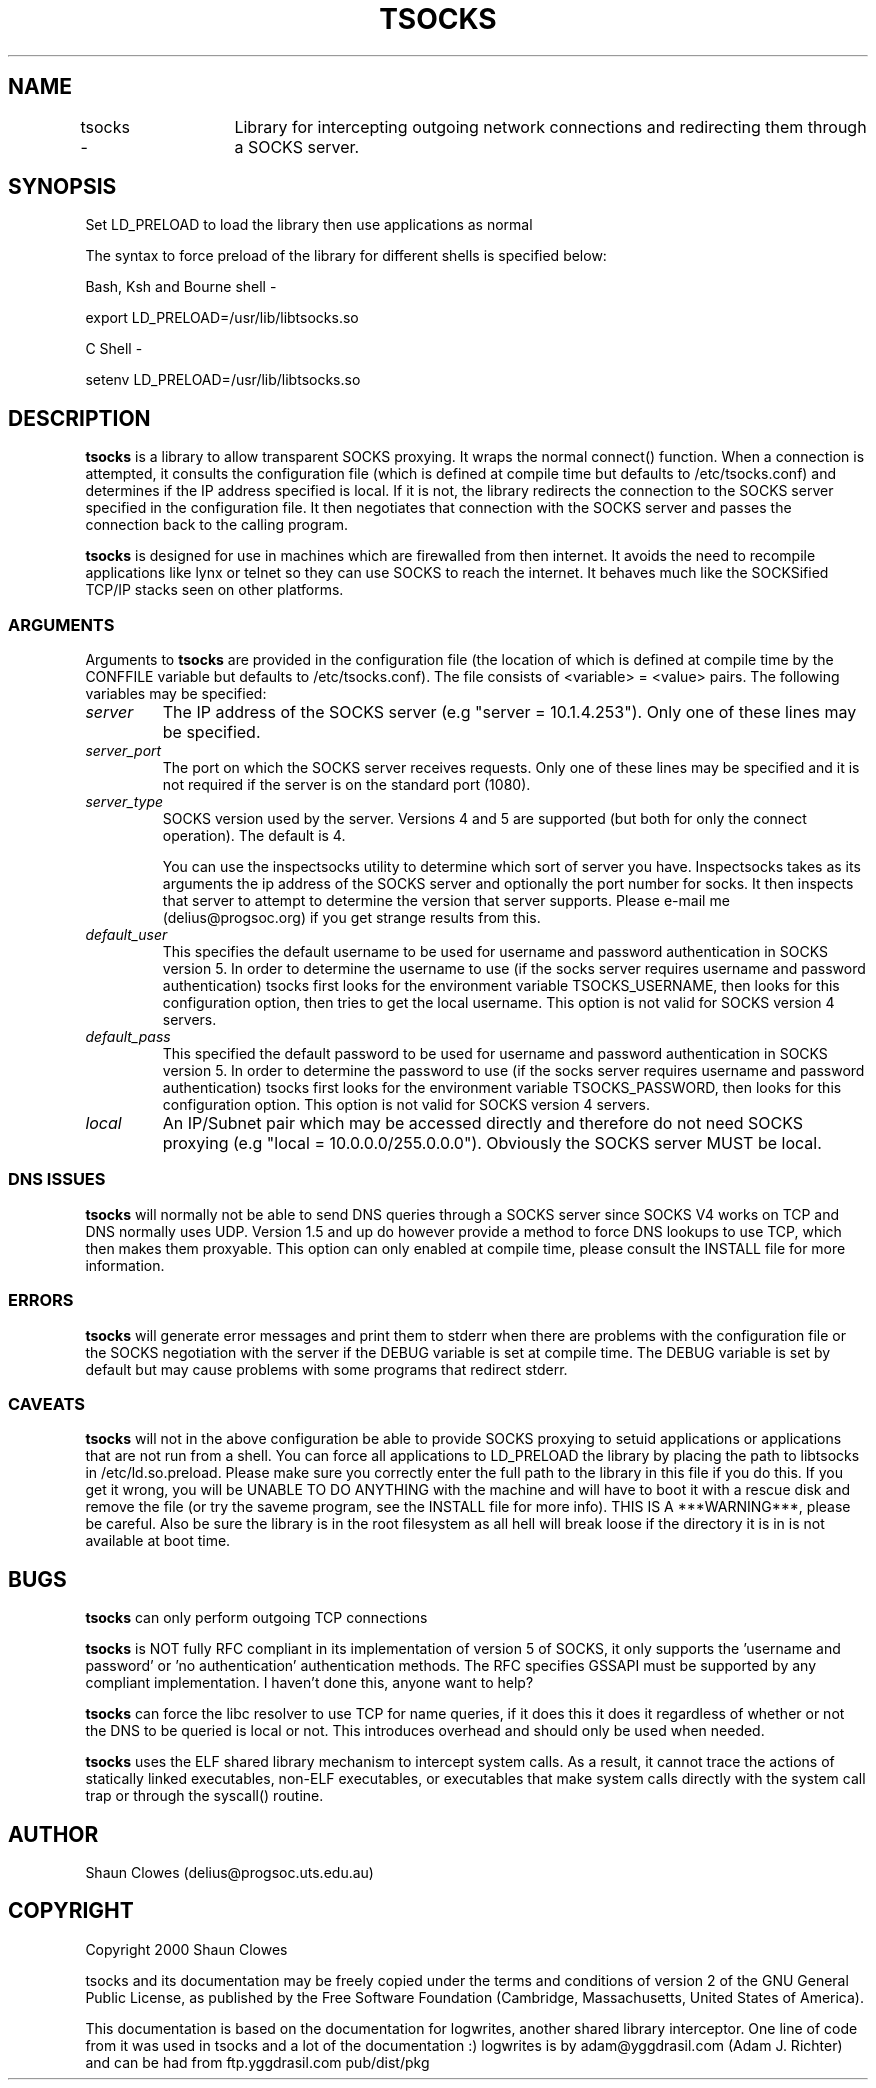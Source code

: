 .TH TSOCKS 3 "" "Shaun Clowes" \" -*-
 \" nroff -*

.SH NAME
tsocks \- 	Library for intercepting outgoing network connections and
redirecting them through a SOCKS server. 

.SH SYNOPSIS

Set LD_PRELOAD to load the library then use applications as normal

The syntax to force preload of the library for different shells is
specified below:
 
Bash, Ksh and Bourne shell -

export LD_PRELOAD=/usr/lib/libtsocks.so

C Shell - 

setenv LD_PRELOAD=/usr/lib/libtsocks.so

.SH DESCRIPTION

.BR tsocks
is a library to allow transparent SOCKS proxying. It wraps the normal
connect() function. When a connection is attempted, it consults the 
configuration file (which is defined at compile time but defaults to 
/etc/tsocks.conf) and determines if the IP address specified is local. If 
it is not, the library redirects the connection to the SOCKS server
specified in the configuration file. It then negotiates that connection
with the SOCKS server and passes the connection back to the calling
program. 

.BR tsocks 
is designed for use in machines which are firewalled from then
internet. It avoids the need to recompile applications like lynx or
telnet so they can use SOCKS to reach the internet. It behaves much like
the SOCKSified TCP/IP stacks seen on other platforms.

.SS ARGUMENTS
Arguments to
.BR tsocks
are provided in the configuration file (the location of which is defined
at compile time by the CONFFILE variable but defaults to
/etc/tsocks.conf).
The file consists of <variable> = <value> pairs. The following variables
may be specified:

.TP
.I server
The IP address of the SOCKS server (e.g "server = 10.1.4.253"). Only one
of these lines may be specified.

.TP
.I server_port
The port on which the SOCKS server receives requests. Only one of these
lines may be specified and it is not required if the server is on the
standard port (1080).

.TP
.I server_type
SOCKS version used by the server. Versions 4 and 5 are supported (but both
for only the connect operation).  The default is 4.

You can use the inspectsocks utility to determine which sort of server you
have. Inspectsocks takes as its arguments the ip address of the SOCKS
server and optionally the port number for socks. It then inspects that 
server to attempt to determine the version that server supports. Please 
e-mail me (delius@progsoc.org) if you get strange results from this.

.TP
.I default_user
This specifies the default username to be used for username and password
authentication in SOCKS version 5. In order to determine the username to
use (if the socks server requires username and password authentication)
tsocks first looks for the environment variable TSOCKS_USERNAME, then
looks for this configuration option, then tries to get the local username.
This option is not valid for SOCKS version 4 servers.

.TP
.I default_pass
This specified the default password to be used for username and password
authentication in SOCKS version 5. In order to determine the password to
use (if the socks server requires username and password authentication)
tsocks first looks for the environment variable TSOCKS_PASSWORD, then
looks for this configuration option. This option is not valid for SOCKS
version 4 servers.

.TP
.I local
An IP/Subnet pair which may be accessed directly and therefore do not need
SOCKS proxying (e.g "local = 10.0.0.0/255.0.0.0"). Obviously the SOCKS
server MUST be local.

.SS DNS ISSUES
.BR tsocks
will normally not be able to send DNS queries through a SOCKS server since
SOCKS V4 works on TCP and DNS normally uses UDP. Version 1.5 and up do
however provide a method to force DNS lookups to use TCP, which then makes
them proxyable. This option can only enabled at compile time, please
consult the INSTALL file for more information.

.SS ERRORS
.BR tsocks
will generate error messages and print them to stderr when there are
problems with the configuration file or the SOCKS negotiation with the
server if the DEBUG variable is set at compile time. The DEBUG variable is
set by default but may cause problems with some programs that redirect
stderr.

.SS CAVEATS
.BR tsocks
will not in the above configuration be able to provide SOCKS proxying to
setuid applications or applications that are not run from a shell. You can
force all applications to LD_PRELOAD the library by placing the path to
libtsocks in /etc/ld.so.preload. Please make sure you correctly enter the
full path to the library in this file if you do this. If you get it wrong,
you will be UNABLE TO DO ANYTHING with the machine and will have to boot
it with a rescue disk and remove the file (or try the saveme program, see
the INSTALL file for more info).  THIS IS A ***WARNING***, please be
careful. Also be sure the library is in the root filesystem as all hell
will break loose if the directory it is in is not available at boot time.

.SH BUGS

.BR tsocks
can only perform outgoing TCP connections

.BR tsocks
is NOT fully RFC compliant in its implementation of version 5 of SOCKS, it
only supports the 'username and password' or 'no authentication'
authentication methods. The RFC specifies GSSAPI must be supported by any
compliant implementation. I haven't done this, anyone want to help?

.BR tsocks
can force the libc resolver to use TCP for name queries, if it does this
it does it regardless of whether or not the DNS to be queried is local or
not. This introduces overhead and should only be used when needed.

.BR tsocks 
uses the ELF shared library mechanism to intercept
system calls.  As a result, it cannot trace the actions of statically
linked executables, non-ELF executables, or executables that make system
calls directly with the system call trap or through the syscall() routine.

.SH AUTHOR
Shaun Clowes (delius@progsoc.uts.edu.au)

.SH COPYRIGHT
Copyright 2000 Shaun Clowes

tsocks and its documentation may be freely copied under the terms and
conditions of version 2 of the GNU General Public License, as published
by the Free Software Foundation (Cambridge, Massachusetts, United
States of America).

This documentation is based on the documentation for logwrites, another
shared library interceptor. One line of code from it was used in
tsocks and a lot of the documentation :) logwrites is by
adam@yggdrasil.com (Adam J. Richter) and can be had from ftp.yggdrasil.com
pub/dist/pkg
